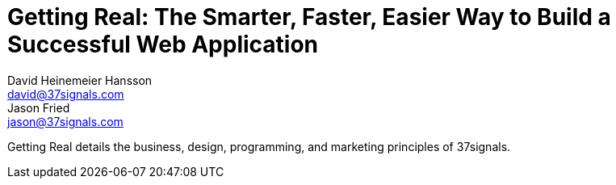 
= Getting Real: The Smarter, Faster, Easier Way to Build a Successful Web Application
:author_1: David Heinemeier Hansson
:email_1: david@37signals.com
:author_2: Jason Fried
:email_2: jason@37signals.com

Getting Real details the business, design, programming, and marketing principles of 37signals.
